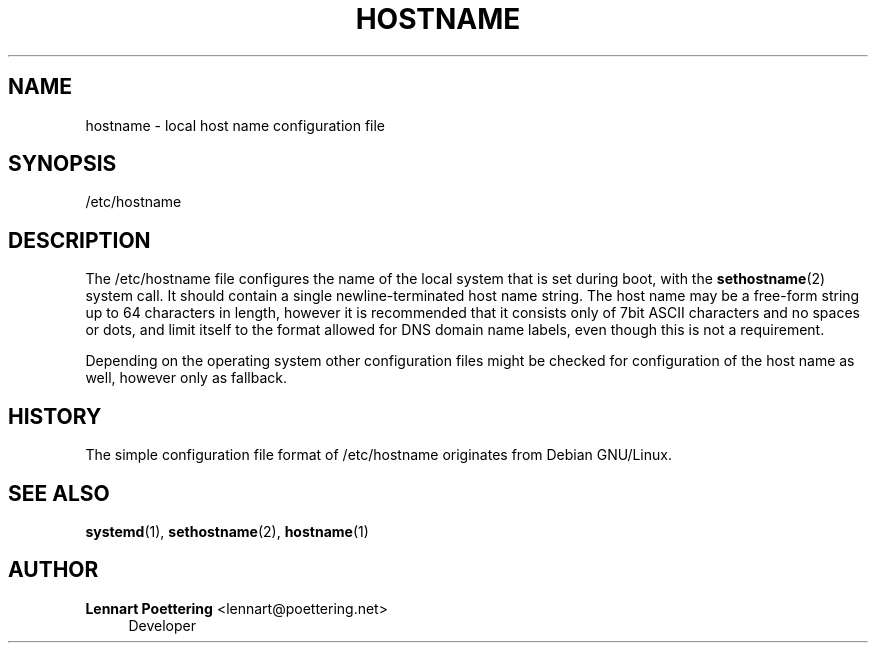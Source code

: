 '\" t
.\"     Title: hostname
.\"    Author: Lennart Poettering <lennart@poettering.net>
.\" Generator: DocBook XSL Stylesheets v1.76.1 <http://docbook.sf.net/>
.\"      Date: 01/22/2011
.\"    Manual: /etc/hostname
.\"    Source: systemd
.\"  Language: English
.\"
.TH "HOSTNAME" "5" "01/22/2011" "systemd" "/etc/hostname"
.\" -----------------------------------------------------------------
.\" * Define some portability stuff
.\" -----------------------------------------------------------------
.\" ~~~~~~~~~~~~~~~~~~~~~~~~~~~~~~~~~~~~~~~~~~~~~~~~~~~~~~~~~~~~~~~~~
.\" http://bugs.debian.org/507673
.\" http://lists.gnu.org/archive/html/groff/2009-02/msg00013.html
.\" ~~~~~~~~~~~~~~~~~~~~~~~~~~~~~~~~~~~~~~~~~~~~~~~~~~~~~~~~~~~~~~~~~
.ie \n(.g .ds Aq \(aq
.el       .ds Aq '
.\" -----------------------------------------------------------------
.\" * set default formatting
.\" -----------------------------------------------------------------
.\" disable hyphenation
.nh
.\" disable justification (adjust text to left margin only)
.ad l
.\" -----------------------------------------------------------------
.\" * MAIN CONTENT STARTS HERE *
.\" -----------------------------------------------------------------
.SH "NAME"
hostname \- local host name configuration file
.SH "SYNOPSIS"
.PP
/etc/hostname
.SH "DESCRIPTION"
.PP
The
/etc/hostname
file configures the name of the local system that is set during boot, with the
\fBsethostname\fR(2)
system call\&. It should contain a single newline\-terminated host name string\&. The host name may be a free\-form string up to 64 characters in length, however it is recommended that it consists only of 7bit ASCII characters and no spaces or dots, and limit itself to the format allowed for DNS domain name labels, even though this is not a requirement\&.
.PP
Depending on the operating system other configuration files might be checked for configuration of the host name as well, however only as fallback\&.
.SH "HISTORY"
.PP
The simple configuration file format of
/etc/hostname
originates from Debian GNU/Linux\&.
.SH "SEE ALSO"
.PP

\fBsystemd\fR(1),
\fBsethostname\fR(2),
\fBhostname\fR(1)
.SH "AUTHOR"
.PP
\fBLennart Poettering\fR <\&lennart@poettering\&.net\&>
.RS 4
Developer
.RE
